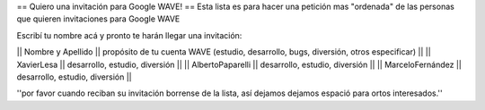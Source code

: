 == Quiero una invitación para Google WAVE! ==
Esta lista es para hacer una petición mas "ordenada" de las personas que quieren invitaciones para Google WAVE

Escribí tu nombre acá y pronto te harán llegar una invitación:

|| Nombre y Apellido || propósito de tu cuenta WAVE (estudio, desarrollo, bugs, diversión, otros especificar) ||
|| XavierLesa || desarrollo, estudio, diversión ||
|| AlbertoPaparelli || desarrollo, estudio, diversión ||
|| MarceloFernández || desarrollo, estudio, diversión ||

''por favor cuando reciban su invitación borrense de la lista, así dejamos dejamos espació para ortos interesados.''
